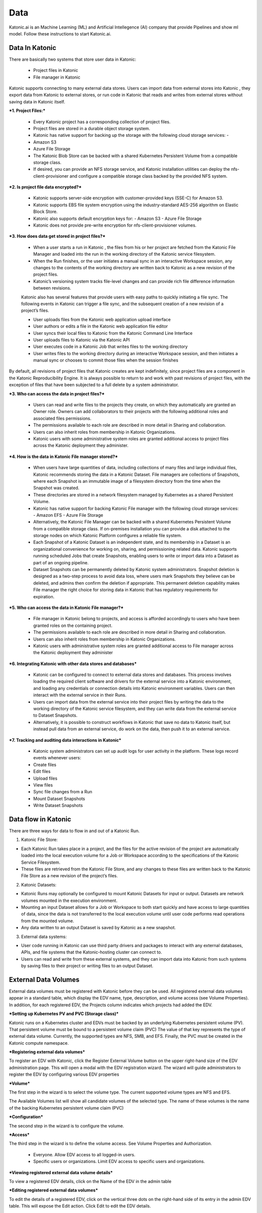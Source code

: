 Data
===============

Katonic.ai is an Machine Learning (ML) and Artificial Intellegence  (AI) company that provide Pipelines and show ml model.
Follow these instructions to start Katonic.ai.

Data In Katonic 
------------------------

There are basically two systems that store user data in Katonic: 

 * Project files in Katonic 

 * File manager in Katonic 

Katonic supports connecting to many external data stores. Users can import data from external stores into Katonic , they export data from Katonic to external stores, or run code in Katonic that reads and writes from external stores without saving data in Katonic itself. 

  

***1. Project Files:*** 

 * Every Katonic project has a corresponding collection of project files.  

 * Project files are stored in a durable object storage system. 

 * Katonic has native support for backing up the storage with the following cloud storage services: -  

 * Amazon S3  

 * Azure File Storage 

 * The Katonic Blob Store can be backed with a shared Kubernetes Persistent Volume from a compatible storage class.  

 * If desired, you can provide an NFS storage service, and Katonic installation utilities can deploy the nfs-client-provisioner and configure a compatible storage class backed by the provided NFS system. 

  

***2. Is project file data encrypted?*** 

 * Katonic supports server-side encryption with customer-provided keys (SSE-C) for Amazon S3. 

 * Katonic supports EBS file system encryption using the industry-standard AES-256 algorithm on Elastic Block Store. 

 * Katonic also supports default encryption keys for: - Amazon S3 - Azure File Storage  

 * Katonic does not provide pre-write encryption for nfs-client-provisioner volumes. 

***3. How does data get stored in project files?***

 * When a user starts a run in Katonic , the files from his or her project are fetched from the Katonic File Manager and loaded into the run in the working directory of the Katonic service filesystem.  

 * When the Run finishes, or the user initiates a manual sync in an interactive Workspace session, any changes to the contents of the working directory are written back to Katonic as a new revision of the project files.  

 * Katonic’s versioning system tracks file-level changes and can provide rich file difference information between revisions. 
 
 Katonic also has several features that provide users with easy paths to quickly initiating a file sync. The following events in Katonic can trigger a file sync, and the subsequent creation of a new revision of a project’s files.  

 * User uploads files from the Katonic web application upload interface 

 * User authors or edits a file in the Katonic web application file editor 

 * User syncs their local files to Katonic from the Katonic Command Line Interface 

 * User uploads files to Katonic via the Katonic API 

 * User executes code in a Katonic Job that writes files to the working directory 

 * User writes files to the working directory during an interactive Workspace session, and then initiates a manual sync or chooses to commit those files when the session finishes 

By default, all revisions of project files that Katonic creates are kept indefinitely, since project files are a component in the Katonic Reproducibility Engine. It is always possible to return to and work with past revisions of project files, with the exception of files that have been subjected to a full delete by a system administrator. 

 

***3. Who can access the data in project files?*** 

 * Users can read and write files to the projects they create, on which they automatically are granted an Owner role. Owners can add collaborators to their projects with the following additional roles and associated files permissions. 

 * The permissions available to each role are described in more detail in Sharing and collaboration. 

 * Users can also inherit roles from membership in Katonic Organizations.  

 * Katonic users with some administrative system roles are granted additional access to project files across the Katonic deployment they administer.  

***4. How is the data in Katonic File manager stored?*** 

 * When users have large quantities of data, including collections of many files and large individual files, Katonic recommends storing the data in a Katonic Dataset. File managers are collections of Snapshots, where each Snapshot is an immutable image of a filesystem directory from the time when the Snapshot was created.  

 * These directories are stored in a network filesystem managed by Kubernetes as a shared Persistent Volume. 

 * Katonic has native support for backing Katonic File manager with the following cloud storage services: - Amazon EFS - Azure File Storage  

 * Alternatively, the Katonic File Manager can be backed with a shared Kubernetes Persistent Volume from a compatible storage class. If on-premises installation you can provide a disk attached to the storage nodes on which Katonic Platform configures a reliable file system.   

 * Each Snapshot of a Katonic Dataset is an independent state, and its membership in a Dataset is an organizational convenience for working on, sharing, and permissioning related data. Katonic supports running scheduled Jobs that create Snapshots, enabling users to write or import data into a Dataset as part of an ongoing pipeline. 

 * Dataset Snapshots can be permanently deleted by Katonic system administrators. Snapshot deletion is designed as a two-step process to avoid data loss, where users mark Snapshots they believe can be deleted, and admins then confirm the deletion if appropriate. This permanent deletion capability makes File manager the right choice for storing data in Katonic that has regulatory requirements for expiration. 

 

***5. Who can access the data in Katonic File manager?*** 

 * File manager in Katonic belong to projects, and access is afforded accordingly to users who have been granted roles on the containing project. 

 * The permissions available to each role are described in more detail in Sharing and collaboration. 

 * Users can also inherit roles from membership in Katonic Organizations.  

 * Katonic users with administrative system roles are granted additional access to File manager across the Katonic deployment they administer 

  

  

***6. Integrating Katonic with other data stores and databases*** 

 * Katonic can be configured to connect to external data stores and databases. This process involves loading the required client software and drivers for the external service into a Katonic environment, and loading any credentials or connection details into Katonic environment variables. Users can then interact with the external service in their Runs. 

 * Users can import data from the external service into their project files by writing the data to the working directory of the Katonic service filesystem, and they can write data from the external service to Dataset Snapshots.  

 * Alternatively, it is possible to construct workflows in Katonic that save no data to Katonic itself, but instead pull data from an external service, do work on the data, then push it to an external service. 

  

***7. Tracking and auditing data interactions in Katonic*** 

 * Katonic system administrators can set up audit logs for user activity in the platform. These logs record events whenever users: 

 * Create files 

 * Edit files 

 * Upload files 

 * View files 

 * Sync file changes from a Run 

 * Mount Dataset Snapshots 

 * Write Dataset Snapshots 

Data flow in Katonic 
----------------------

There are three ways for data to flow in and out of a Katonic Run. 

1. Katonic File Store: 

* Each Katonic Run takes place in a project, and the files for the active revision of the project are automatically loaded into the local execution volume for a Job or Workspace according to the specifications of the Katonic Service Filesystem.  

* These files are retrieved from the Katonic File Store, and any changes to these files are written back to the Katonic File Store as a new revision of the project’s files. 

2. Katonic Datasets: 

* Katonic Runs may optionally be configured to mount Katonic Datasets for input or output. Datasets are network volumes mounted in the execution environment.  

* Mounting an input Dataset allows for a Job or Workspace to both start quickly and have access to large quantities of data, since the data is not transferred to the local execution volume until user code performs read operations from the mounted volume.  

* Any data written to an output Dataset is saved by Katonic as a new snapshot. 

3. External data systems: 

* User code running in Katonic can use third party drivers and packages to interact with any external databases, APIs, and file systems that the Katonic-hosting cluster can connect to.  

* Users can read and write from these external systems, and they can import data into Katonic from such systems by saving files to their project or writing files to an output Dataset. 

External Data Volumes
------------------------

External data volumes must be registered with Katonic before they can be used. All registered external data volumes appear in a standard table, which display the EDV name, type, description, and volume access (see Volume Properties). In addition, for each registered EDV, the Projects column indicates which projects had added the EDV. 

  

***Setting up Kubernetes PV and PVC (Storage class)*** 

Katonic runs on a Kubernetes cluster and EDVs must be backed by an underlying Kubernetes persistent volume (PV). That persistent volume must be bound to a persistent volume claim (PVC) The value of that key represents the type of external data volume. Currently, the supported types are NFS, SMB, and EFS. Finally, the PVC must be created in the Katonic compute namespace. 

  

  

***Registering external data volumes*** 

To register an EDV with Katonic, click the Register External Volume button on the upper right-hand size of the EDV administration page. This will open a modal with the EDV registration wizard. The wizard will guide administrators to register the EDV by configuring various EDV properties  

  

***Volume*** 

The first step in the wizard is to select the volume type. The current supported volume types are NFS and EFS. 

The Available Volumes list will show all candidate volumes of the selected type. The name of these volumes is the name of the backing Kubernetes persistent volume claim (PVC) 

  

***Configuration*** 

The second step in the wizard is to configure the volume. 

***Access*** 

The third step in the wizard is to define the volume access. See Volume Properties and Authorization. 

 * Everyone. Allow EDV access to all logged-in users. 

 * Specific users or organizations. Limit EDV access to specific users and organizations. 

***Viewing registered external data volume details*** 

To view a registered EDV details, click on the Name of the EDV in the admin table 

***Editing registered external data volumes*** 

To edit the details of a registered EDV, click on the vertical three dots on the right-hand side of its entry in the admin EDV table. This will expose the Edit action. Click Edit to edit the EDV details. 

***Unregistering external data volumes*** 

To unregister an EDV, click on the vertical three dots on the right-hand side of its entry in the admin EDV table. This will expose the Unregister action.

Datasets administration
-----------------------------

***Accessing the Datasets administration interface*** 

To access the Datasets administration interface, click Admin from the Katonic main menu to open the Admin home, then click Advanced > Datasets. 

***Monitoring Datasets usage*** 

The Datasets administration page shows important information about Datasets usage in your deployment. At the top of the interface is a display that shows: 

 * total storage size used by all stored Snapshots 

 * the size of all storage used by Snapshots marked for deletion 

Below that display is a table of all Snapshots from the history of the deployment. This table can be sorted by Snapshot status, size, and the name of the containing Dataset. 

Setting limits on Datasets usage 

There are two important central configuration options administrators can use to limit the growth of storage consumption by Datasets. 

Namespace: common 

Key: com.cerebro.Katonic.dataset.quota.maxActiveSnapshotsPerDataset 

Value: number 

Default: 20 

This option controls the maximum number of active Snapshots that may 

be stored in a Dataset. Snapshots marked for deletion are not active 

and do not count against this limit. 

  

If a Dataset reaches one of these limits, attempting to start a run with a Dataset configuration that could output a new Snapshot will result in an error message. Before additional Snapshots can be written, you will need to delete old snapshots or increase the limit. 

Administrators can authorize individual projects to ignore these limits with an option in the Hardware & environment tab of the project settings. 

Deleting Snapshots from Datasets 

Administrators can delete entire Datasets or individual Snapshots at any time using the Delete action at the end of each row. Initiating this action will result in a confirmation dialog, and if you choose to confirm, the Dataset (and all associated Snapshots) or the individual Snapshot will be permanently deleted. If the action was initiated by mistake, an administrator can still recover a dataset or snapshot before the delete grace period (see above) expires the delete operation is initiated. 

When a Dataset or a Snapshot is deleted, it will no longer be available for future executions. Executions that are in progress will also be affected if they attempt to read or write to the dataset that is deleted. To avoid disruptions, Katonic recommends following a two-step process for Dataset and Snapshot deletion, where the user who owns the Dataset mark it for deletion, excluding it from any new executions that start. An administrator then takes the action to delete the Dataset or Snapshot, if appropriate. Non-administrator users can never permanently delete a Dataset or Snapshots on their own. 

From the Datasets administration UI, you will have the option to Delete all marked datasets or Delete all marked snapshots and perform bulk delete confirmations. Alternatively, you can sort the tables by status to easily find all Datasets to Snapshots marked for deletion. 

Delete all file instances from the Katonic file system 

Katonic system administrators can use a full delete operation to completely remove all instances of a file from the Katonic file system. Performing a full delete on a file finds all instances of the file’s contents across all revisions of all projects, erases those contents wherever they appear, and replaces them with a message indicating that the file was subject to a full delete. This affects all files that have identical contents to the target file, even if they have different filenames. It does not affect files with the same filename if they have different contents. 

Submitting GDPR requests
----------------------------

